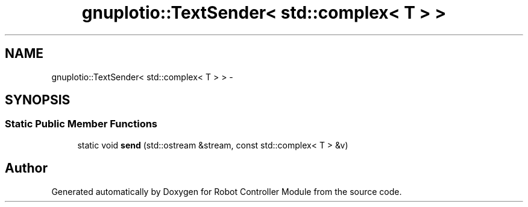 .TH "gnuplotio::TextSender< std::complex< T > >" 3 "Mon Nov 25 2019" "Version 7.0" "Robot Controller Module" \" -*- nroff -*-
.ad l
.nh
.SH NAME
gnuplotio::TextSender< std::complex< T > > \- 
.SH SYNOPSIS
.br
.PP
.SS "Static Public Member Functions"

.in +1c
.ti -1c
.RI "static void \fBsend\fP (std::ostream &stream, const std::complex< T > &v)"
.br
.in -1c

.SH "Author"
.PP 
Generated automatically by Doxygen for Robot Controller Module from the source code\&.
